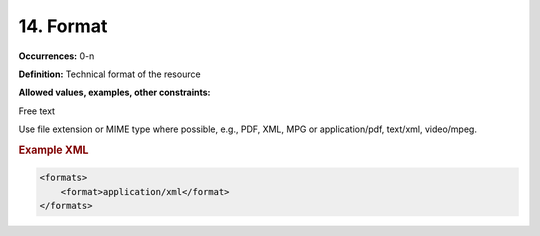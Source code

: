 14. Format
====================

**Occurrences:** 0-n

**Definition:** Technical format of the resource

**Allowed values, examples, other constraints:**

Free text

Use file extension or MIME type where possible, e.g., PDF, XML, MPG or application/pdf, text/xml, video/mpeg.

.. rubric:: Example XML

.. code:: xml

  <formats>
      <format>application/xml</format>
  </formats>
